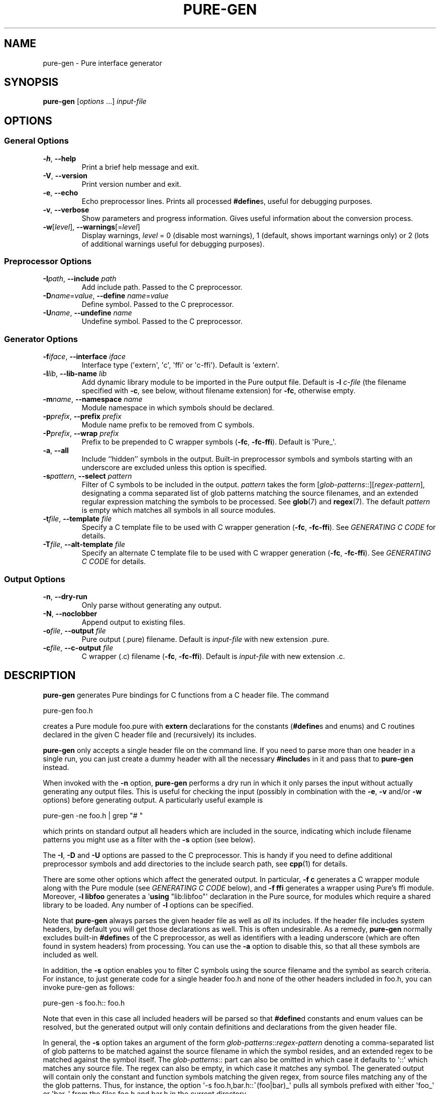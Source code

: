 .TH PURE-GEN 1 "2009-02-13" "Pure" "Pure Manual"
.hw name-space
.hw name-spaces
.SH NAME
pure-gen \- Pure interface generator
.SH SYNOPSIS
\fBpure-gen\fP [\fIoptions\fP ...] \fIinput-file\fP
.SH OPTIONS
.SS General Options
.TP
\fB-h\fP, \fB--help\fP
Print a brief help message and exit.
.TP
\fB-V\fP, \fB--version\fP
Print version number and exit.
.TP
\fB-e\fP, \fB--echo\fP
Echo preprocessor lines. Prints all processed \fB#define\fPs, useful for
debugging purposes.
.TP
\fB-v\fP, \fB--verbose\fP
Show parameters and progress information. Gives useful information about the
conversion process.
.TP
\fB-w\fP[\fIlevel\fP], \fB--warnings\fP[=\fIlevel\fP]
Display warnings, \fIlevel\fP = 0 (disable most warnings), 1 (default, shows
important warnings only) or 2 (lots of additional warnings useful for
debugging purposes).
.SS Preprocessor Options
.TP
\fB-I\fP\fIpath\fP, \fB--include\fP \fIpath\fP
Add include path. Passed to the C preprocessor.
.TP
\fB-D\fP\fIname\fP=\fIvalue\fP, \fB--define\fP \fIname\fP=\fIvalue\fP
Define symbol. Passed to the C preprocessor.
.TP
\fB-U\fP\fIname\fP, \fB--undefine\fP \fIname\fP
Undefine symbol. Passed to the C preprocessor.
.SS Generator Options
.TP
\fB-f\fP\fIiface\fP, \fB--interface\fP \fIiface\fP
Interface type (\(aqextern\(aq, \(aqc\(aq, \(aqffi\(aq or
\(aqc-ffi\(aq). Default is \(aqextern\(aq.
.TP
\fB-l\fP\fIlib\fP, \fB--lib-name\fP \fIlib\fP
Add dynamic library module to be imported in the Pure output file. Default is
\fB-l\fP \fIc-file\fP (the filename specified with \fB-c\fP, see below,
without filename extension) for \fB-fc\fP, otherwise empty.
.TP
\fB-m\fP\fIname\fP, \fB--namespace\fP \fIname\fP
Module namespace in which symbols should be declared.
.TP
\fB-p\fP\fIprefix\fP, \fB--prefix\fP \fIprefix\fP
Module name prefix to be removed from C symbols.
.TP
\fB-P\fP\fIprefix\fP, \fB--wrap\fP \fIprefix\fP
Prefix to be prepended to C wrapper symbols (\fB-fc\fP,
\fB-fc-ffi\fP). Default is \(aqPure_\(aq.
.TP
\fB-a\fP, \fB--all\fP
Include ``hidden'' symbols in the output. Built-in preprocessor symbols and
symbols starting with an underscore are excluded unless this option is
specified.
.TP
\fB-s\fP\fIpattern\fP, \fB--select\fP \fIpattern\fP
Filter of C symbols to be included in the output. \fIpattern\fP takes the form
[\fIglob-patterns\fP::][\fIregex-pattern\fP], designating a comma separated
list of glob patterns matching the source filenames, and an extended regular
expression matching the symbols to be processed. See \fBglob\fP(7) and
\fBregex\fP(7). The default \fIpattern\fP is empty which matches all symbols
in all source modules.
.TP
\fB-t\fP\fIfile\fP, \fB--template\fP \fIfile\fP
Specify a C template file to be used with C wrapper generation (\fB-fc\fP,
\fB-fc-ffi\fP). See \fIGENERATING C CODE\fP for details.
.TP
\fB-T\fP\fIfile\fP, \fB--alt-template\fP \fIfile\fP
Specify an alternate C template file to be used with C wrapper generation
(\fB-fc\fP, \fB-fc-ffi\fP). See \fIGENERATING C CODE\fP for details.
.SS Output Options
.TP
\fB-n\fP, \fB--dry-run\fP
Only parse without generating any output.
.TP
\fB-N\fP, \fB--noclobber\fP
Append output to existing files.
.TP
\fB-o\fP\fIfile\fP, \fB--output\fP \fIfile\fP
Pure output (.pure) filename. Default is \fIinput-file\fP with new
extension .pure.
.TP
\fB-c\fP\fIfile\fP, \fB--c-output\fP \fIfile\fP
C wrapper (.c) filename (\fB-fc\fP, \fB-fc-ffi\fP). Default is
\fIinput-file\fP with new extension .c.
.SH DESCRIPTION
.B pure-gen
generates Pure bindings for C functions from a C header file. The command
.sp
.nf
pure-gen foo.h
.fi
.sp
creates a Pure module foo.pure with
.B extern
declarations for the constants (\fB#define\fPs and enums) and C routines
declared in the given C header file and (recursively) its includes.
.PP
.B pure-gen
only accepts a single header file on the command line. If you need to parse
more than one header in a single run, you can just create a dummy header with
all the necessary \fB#include\fPs in it and pass that to
.B pure-gen
instead.
.PP
When invoked with the
.B -n
option,
.B pure-gen
performs a dry run in which it only parses the input without actually
generating any output files. This is useful for checking the input (possibly
in combination with the \fB-e\fP, \fB-v\fP and/or \fB-w\fP options) before
generating output. A particularly useful example is
.sp
.nf
pure-gen -ne foo.h | grep "# "
.fi
.sp
which prints on standard output all headers which are included in the source,
indicating which include filename patterns you might use as a filter with the
\fB-s\fP option (see below).
.PP
The \fB-I\fP, \fB-D\fP and \fB-U\fP options are passed to the C
preprocessor. This is handy if you need to define additional preprocessor
symbols and add directories to the include search path, see
.BR cpp (1)
for details.
.PP
There are some other options which affect the generated output. In particular,
\fB-f c\fP generates a C wrapper module along with the Pure module (see
\fIGENERATING C CODE\fP below), and \fB-f ffi\fP generates a wrapper using
Pure's ffi module. Moreover, \fB-l libfoo\fP generates a \(aq\fBusing\fP
\(dqlib:libfoo\(dq\(aq declaration in the Pure source, for modules which
require a shared library to be loaded. Any number of \fB-l\fP options can be
specified.
.PP
Note that
.B pure-gen
always parses the given header file as well as \fIall\fP its includes. If the
header file includes system headers, by default you will get those
declarations as well. This is often undesirable. As a remedy,
.B pure-gen
normally excludes built-in \fB#define\fPs of the C preprocessor, as well as
identifiers with a leading underscore (which are often found in system
headers) from processing. You can use the \fB-a\fP option to disable this, so
that all these symbols are included as well.
.PP
In addition, the \fB-s\fP option enables you to filter C symbols using the
source filename and the symbol as search criteria. For instance, to just
generate code for a single header foo.h and none of the other headers included
in foo.h, you can invoke pure-gen as follows:
.sp
.nf
pure-gen -s foo.h:: foo.h
.fi
.sp
Note that even in this case all included headers will be parsed so that
\fB#define\fPd constants and enum values can be resolved, but the generated
output will only contain definitions and declarations from the given header
file.
.PP
In general, the \fB-s\fP option takes an argument of the form
\fIglob-patterns\fP::\fIregex-pattern\fP denoting a comma-separated list of
glob patterns to be matched against the source filename in which the symbol
resides, and an extended regex to be matched against the symbol itself. The
\fIglob-patterns\fP:: part can also be omitted in which case it defaults to
\(aq::\(aq which matches any source file. The regex can also be empty, in
which case it matches any symbol. The generated output will contain only the
constant and function symbols matching the given regex, from source files
matching any of the the glob patterns. Thus, for instance, the option \(aq-s
foo.h,bar.h::^(foo|bar)_\(aq pulls all symbols prefixed with either
\(aqfoo_\(aq or \(aqbar_\(aq from the files foo.h and bar.h in the current
directory.
.PP
Processing of glob patterns is performed using the customary rules for
filename matching, see \fBglob\fP(7) for details. Some include files may be
specified using a full pathname. This is the case, in particular, for system
includes such as \(aq#include <stdio.h>\(aq, which are resolved by the C
preprocessor employing a search of the system include directories (as well as
any directories named with the \fB-I\fP option). Note that since the \fB*\fP
and \fB?\fP wildcards never match the pathname separator \(aq/\(aq, you have
to specify the path in the glob patterns in such cases. Thus, e.g., if the
foo.h file actually lives in either /usr/include or /usr/local/include, then
it can be matched with a pattern like \(aq/*/*/foo.h,/*/*/*/foo.h::\(aq, but
not with just \(aqfoo.h::\(aq or \(aq*/foo.h::\(aq.
.PP
The \fB-s\fP option is often used in conjuction with the \fB-p\fP option,
which lets you specify a ``module name prefix'' which should be stripped off
from C symbols. Case is insignificant and a trailing underscore will be
removed as well, so \(aq-p foo\(aq turns \(aqfooBar\(aq into \(aqBar\(aq and
\(aqFOO_BAR\(aq into \(aqBAR\(aq. Moreover, the \fB-m\fP option allows you to
specify the name of a Pure namespace in which the resulting constants and
functions are to be declared. So, for instance, \(aq-s "^(foo|FOO)" -p foo -m
foo\(aq will select all symbols starting with the \(aqfoo\(aq or \(aqFOO\(aq
prefix, stripping the prefix from the selected symbols and finally adding a
\(aqfoo::\(aq namespace qualifier to them instead.
.PP
This usually works pretty well. Nevertheless, some headers defy fully
automatic wrapper generation and may thus require manual editing of the
generated output to get a nice wrapper module. Also, in some cases it may be
necessary to assemble the output of several runs of
.B pure-gen
for different combinations of header files, symbol selections and
namespace/prefix settings. In such a case it is usually possible to just
concatenate the various output files produced by
.B pure-gen
to consolidate them into a single wrapper module. To make this easier,
.B pure-gen
provides the \fB-N\fP a.k.a. \fB--noclobber\fP option which appends the output
to existing files instead of overwriting them. For instance, here is how you
can process all headers of the GNU Scientific library in one go and output
them as a single Pure module mygsl.pure (make sure to remove any existing
mygsl.pure file first):
.sp
.nf
for x in /usr/include/gsl/gsl_*.h; do
  pure-gen -N -s "$x::" $x -o mygsl.pure
done
.fi
.sp
(This will generate quite a few warnings about struct parameters and return
values in some operations; in order to deal with these you'll have to generate
a C wrapper, as described in the following section.)
.PP
Also note that only C bindings can be generated at this time. Thus, in order
to wrap C++ modules, you'll first have to obtain a corresponding C wrapper, or
write one yourself. If your C compiler knows how to call other languages like
Ada, Fortran or Pascal, then modules written in these languages can also be
dealt with, by writing a fake C header for the module and generating a C
wrapper with a custom code template (see \fIGENERATING C CODE\fP below).
.SH GENERATING C CODE
As already mentioned, pure-gen can be invoked with the \fB-fc\fP option to
create a C wrapper module along with the Pure module it generates. There are
various situations in which this is preferable, e.g.:
.IP \- 3
You are about to create a new module for which you want to generate some
boilerplate code.
.IP \- 3
The C routines to be wrapped aren't available in a shared library, but in some
other form (e.g., object file or static library).
.IP \- 3
You need to inject some custom code into the wrapper functions (e.g., to
implement lazy dynamic loading).
.IP \- 3
The C routines can't be called directly through Pure externs.
.PP
The latter case might arise, e.g., if the module uses non-C linkage or calling
conventions, or if some of the operations to be wrapped are actually
implemented as C macros. Another important case is that some of the C routines
pass C structs by value or return them as results. This is discussed in more
detail in the following section.
.PP
For instance, let's say that we want to generate a wrapper foo.c from the
foo.h header file whose operations are implemented in some library libfoo.a or
libfoo.so. A command like the following generates both the C wrapper and the
corresponding Pure module:
.sp
.nf
pure-gen -fc foo.h
.fi
.sp
This creates foo.pure and foo.c, with an import clause for "lib:foo" at the
beginning of the Pure module. (You can also change the name of the Pure and C
output files using the \fB-o\fP and \fB-c\fP options, respectively.)
.PP
The generated wrapper is just an ordinary C file which should be compiled to a
shared object (dll on Windows) as usual. E.g., using gcc on Linux:
.sp
.nf
gcc -shared -o foo.so foo.c -lfoo
.fi
.sp
That's all. You should now be able to use the foo module by just putting the
declaration \(aq\fBusing\fP foo;\(aq into your programs. The same approach
also works with the ffi interface if you replace the \fB-fc\fP option with
\fB-fc-ffi\fP.
.PP
You can also adjust the C wrapper code to some extent by providing your own
template file, which has the following format:
.sp
.nf
/* frontmatter here */
%%

/* wrapper here */
%r %w(%p)
{
  return %n(%a);
}
.fi
.sp
Note that the code up to the symbol \(aq%%\(aq on a line by itself denotes
``frontmatter'' which gets inserted at the beginning of the C file, right
after the \fB#include\fP of the parsed header file. (The frontmatter section
can also be empty or missing altogether if you don't need it.)
.PP
The rest of the template is the code for each wrapper function. Substitutions
of various syntactical fragments of the function definition is performed using
the following placeholders:
.TP
%r
return type of the function
.TP
%w
the name of the wrapper function
.TP
%p
declaration of the formal parameters of the wrapper function
.TP
%n
the real function name (i.e., the name of the target C function to be called)
.TP
%a
the arguments of the function call (formal parameters with types stripped off)
.TP
%%
escapes a literal %
.PP
A default template is provided if you don't specify one (which looks pretty
much like the template above, minus the comments).
.PP
For instance, suppose that we place the sample template above into a file
foo.templ and invoke
.B pure-gen
on the foo.h header file as follows:
.sp
.nf
pure-gen -fc -t foo.templ foo.h
.fi
.sp
Then in foo.c you'd get C output code like the following:
.sp
.nf
#include "foo.h"
/* frontmatter here */

/* wrapper here */
void Pure_foo(int arg0, void* arg1)
{
  return foo(arg0, arg1);
}

/* wrapper here */
int Pure_bar(int arg0)
{
  return foo(arg0);
}
.fi
.sp
As indicated, the wrapper function names are usually stropped with the
\(aqPure_\(aq prefix. You can change this with the \fB-P\fP option.
.PP
This also works great to create boilerplate code for new modules. For this
purpose the following template will do the trick (you might wish to invoke
this with \fB-P\fP "" so that the wrapper function names are just the names
declared in the header file):
.sp
.nf
/* Add #includes etc. here. */
%%

%r %w(%p)
{
  /* Enter code of %w here. */
}
.fi
.SH DEALING WITH C STRUCTS
Modern C compilers allow you to pass C structs by value or return them as
results from a C function. This represents a problem, because Pure doesn't
provide any support for that in its extern declarations. Even Pure's libffi
interface only has limited support for C structs (no unions, no bit fields),
and at present
.B pure-gen
itself does not keep track of the internal structure of C structs either.
.PP
Hence
.B pure-gen
will bark if you try to wrap an operation which passes or returns a C struct,
printing a warning message like the following which indicates that the given
function could not be wrapped:
.sp
.nf
Warning: foo: struct argument or return type, try -fc
.fi
.sp
What Pure \fIdoes\fP know is how to pass and return \fIpointers\fP to C
structs in its C interface. This makes it possible to deal with struct
arguments and return values in the C wrapper. To these ends, you need to
invoke
.B pure-gen
with the \fB-fc\fP or \fB-fc-ffi\fP option as described in the previous
section. Struct arguments in the original C function then become struct
pointers in the wrapper function. E.g., if the function is declared in the
header as follows:
.sp
.nf
typedef struct { double x, y; } point;
extern double foo(point p);
.fi
.sp
Then the generated wrapper code becomes:
.sp
.nf
double Pure_foo(point* arg0)
{
  return foo(*arg0);
}
.fi
.sp
Which is declared in the Pure interface as:
.sp
.nf
extern double Pure_foo(point*) = foo;
.fi
.sp
Struct return values are handled by returning a pointer to a static variable
holding the return value. E.g.,
.sp
.nf
extern point bar(double x, double y);
.fi
.sp
becomes:
.sp
.nf
point* Pure_bar(double arg0, double arg1)
{
  static point ret;
  ret = bar(arg0, arg1); return &ret;
}
.fi
.sp
Which is declared in the Pure interface as:
.sp
.nf
extern point* Pure_bar(double, double) = bar;
.fi
.sp
(Note that the generated code in this case comes from an alternate template.
It's possible to configure the alternate template just like the normal one,
using the \fB-T\fP option instead of \fB-t\fP. See the \fIGENERATING C CODE\fP
section above for details about code templates.)
.PP
In a Pure script you can now call foo and bar as:
.sp
.nf
> foo (bar 0.0 1.0);
.fi
.sp
Note, however, that the pointer returned by \(aqbar\(aq points to static
storage which will be overwritten each time you invoke the \(aqbar\(aq
function. Thus in the following example \fIboth\fP u and v will point to the
same \(aqpoint\(aq struct:
.sp
.nf
> let u = bar 1.0 0.0; let v = bar 0.0 1.0;
.fi
.sp
Which most likely is \fInot\fP what you want. To avoid this, you'll have to
take dynamic copies of returned structs. It's possible to do this manually by
fiddling around with malloc and memcpy, but the most convenient way is to
employ the struct functions provided by Pure's ffi module:
.sp
.nf
> using ffi;
> let point_t = struct_t (double_t, double_t);
> let u = copy_struct point_t (bar 1.0 0.0);
> let v = copy_struct point_t (bar 0.0 1.0);
.fi
.sp
Now u and v point to different, malloc'd structs which even take care of
freeing themselves when they are no longer needed. Moreover, the ffi module
also allows you to access the members of the structs in a direct
fashion. Please refer to the
.B pure-ffi
documentation for further details.
.SH AUTHORS
Scott E. Dillard and Albert Graef.
.SH SEE ALSO
.BR pure (1)
